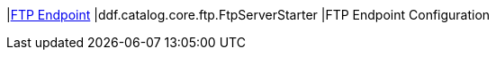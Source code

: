 |<<ddf.catalog.core.ftp.FtpServerStarter,FTP Endpoint>>
|ddf.catalog.core.ftp.FtpServerStarter
|FTP Endpoint Configuration


